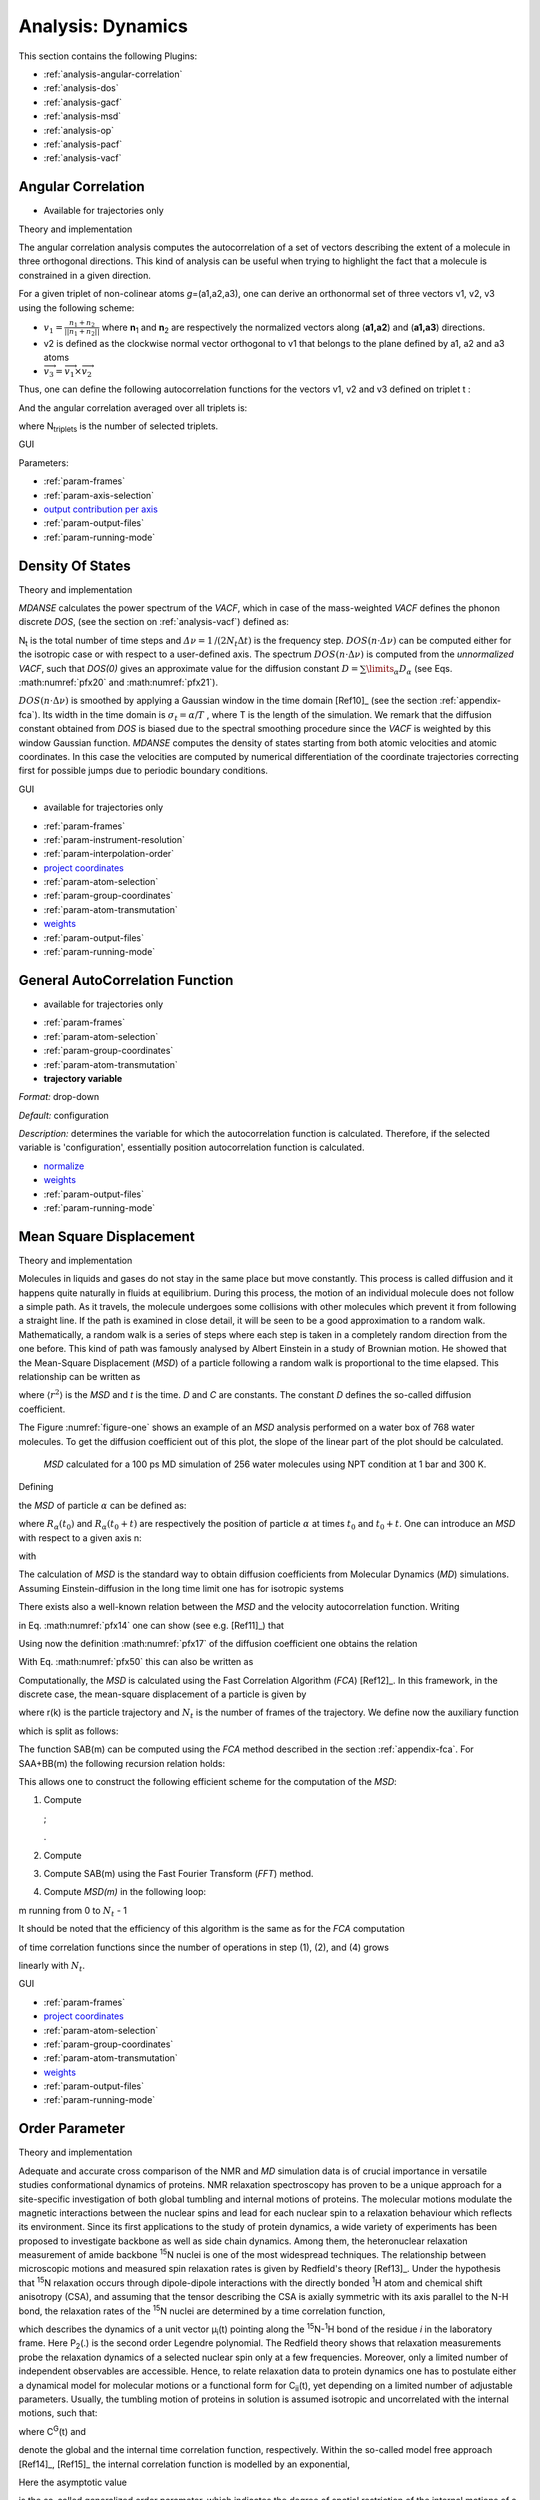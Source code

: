 
Analysis: Dynamics
==================

This section contains the following Plugins:

-  :ref:`analysis-angular-correlation`
-  :ref:`analysis-dos`
-  :ref:`analysis-gacf`
-  :ref:`analysis-msd`
-  :ref:`analysis-op`
-  :ref:`analysis-pacf`
-  :ref:`analysis-vacf`

.. _analysis-angular-correlation:

Angular Correlation
'''''''''''''''''''

-  Available for trajectories only

Theory and implementation
                         

The angular correlation analysis computes the autocorrelation of a set
of vectors describing the extent of a molecule in three orthogonal
directions. This kind of analysis can be useful when trying to highlight
the fact that a molecule is constrained in a given direction.

For a given triplet of non-colinear atoms *g*\ =(a1,a2,a3), one can
derive an orthonormal set of three vectors v1, v2, v3 using the
following scheme:

-  :math:`v_{1} = \frac{n_{1} + n_{2}}{\left| \left| {n_{1} + n_{2}} \right| \right|}`
   where **n**\ :sub:`1` and **n**\ :sub:`2` are respectively the
   normalized vectors along (**a1,a2**) and (**a1,a3**) directions.
-  v2 is defined as the clockwise normal vector orthogonal to v1 that
   belongs to the plane defined by a1, a2 and a3 atoms
-  :math:`{\overrightarrow{v_{3}} = \overrightarrow{v_{1}}}\times\overrightarrow{v_{2}}`

Thus, one can define the following autocorrelation functions for the
vectors v1, v2 and v3 defined on triplet t :

.. math::
   :label: pfx3

   {AC_{g,i}{(t) = \left\langle {v_{t,i}(0)\cdot v_{t,i}(t)} \right\rangle},{i = 1,2,3}}

And the angular correlation averaged over all triplets is:

.. math::
   :label: pfx4

   {AC_{i}{(t) = {\sum\limits_{g = 1}^{N_{\mathit{triplets}}}{AC_{g,i}(t)}}},{i = 1,2,3}}

where N\ :sub:`triplets` is the number of selected triplets.

GUI
   

.. image:: ./Pictures/10000001000003220000021BA346CFB73717C1BE.png
   :width: 15.921cm
   :height: 10.7cm

Parameters:

-  :ref:`param-frames`
-  :ref:`param-axis-selection`
-  `output contribution per axis <#_Output_contribution_per>`__
-  :ref:`param-output-files`
-  :ref:`param-running-mode`

.. _analysis-dos:

Density Of States
'''''''''''''''''

.. _theory-and-implementation-1:

Theory and implementation
                         

*MDANSE* calculates the power spectrum of the *VACF*, which in case of
the mass-weighted *VACF* defines the phonon discrete *DOS*, (see the
section on :ref:`analysis-vacf`) defined as:

.. math::
   :label: pfx5

   {\mathit{DOS}\left( {n\cdot\mathit{\Delta\nu}} \right)\doteq{\sum\limits_{\alpha}\omega_{\alpha}}{\overset{\sim}{C}}_{\mathit{vv};\mathit{\alpha\alpha}}\left( {n\cdot\mathit{\Delta\nu}} \right),{n = 0}\ldots{N_{t} - 1.}}

N\ :sub:`t` is the total number of time steps and
:math:`{\mathit{\Delta\nu} = 1}\text{/}\left( {2N_{t}\Delta t} \right)`
is the frequency step.
:math:`{\mathit{DOS}\left( {n\cdot\mathit{\Delta\nu}} \right)}`
can be computed either for the isotropic case or with respect to a
user-defined axis. The spectrum
:math:`{\mathit{DOS}\left( {n\cdot\Delta\nu} \right)}`
is computed from the *unnormalized VACF*, such that *DOS(0)* gives an
approximate value for the diffusion constant
:math:`{D = {\sum\limits_{\alpha}D_{\alpha}}}`
(see Eqs. :math:numref:`pfx20` and :math:numref:`pfx21`).

:math:`{\mathit{DOS}\left( {n\cdot\Delta\nu} \right)}`
is smoothed by applying a Gaussian window in the time domain
[Ref10]_ (see the section :ref:`appendix-fca`). Its width in the time domain
is :math:`{\sigma_{t} = \alpha}\text{/}T`
, where T is the length of the simulation. We remark that the diffusion
constant obtained from *DOS* is biased due to the spectral smoothing
procedure since the *VACF* is weighted by this window Gaussian function.
*MDANSE* computes the density of states starting from both atomic
velocities and atomic coordinates. In this case the velocities are
computed by numerical differentiation of the coordinate trajectories
correcting first for possible jumps due to periodic boundary conditions.

.. _gui-1:

GUI
   

-  available for trajectories only

|image14| |image15|

-  :ref:`param-frames`
-  :ref:`param-instrument-resolution`
-  :ref:`param-interpolation-order`
-  `project coordinates <#_Project_coordinates>`__
-  :ref:`param-atom-selection`
-  :ref:`param-group-coordinates`
-  :ref:`param-atom-transmutation`
-  `weights <#_Weights>`__
-  :ref:`param-output-files`
-  :ref:`param-running-mode`

.. _analysis-gacf:

General AutoCorrelation Function
''''''''''''''''''''''''''''''''

-  available for trajectories only

|image16| |image17|

-  :ref:`param-frames`
-  :ref:`param-atom-selection`
-  :ref:`param-group-coordinates`
-  :ref:`param-atom-transmutation`
-  **trajectory variable**

*Format:* drop-down

*Default:* configuration

*Description:* determines the variable for which the autocorrelation
function is calculated. Therefore, if the selected variable is
'configuration', essentially position autocorrelation function is
calculated.

-  `normalize <#_Normalize>`__
-  `weights <#_Weights>`__
-  :ref:`param-output-files`
-  :ref:`param-running-mode`

.. _analysis-msd:

Mean Square Displacement
''''''''''''''''''''''''

.. _theory-and-implementation-2:

Theory and implementation
                         

Molecules in liquids and gases do not stay in the same place but move
constantly. This process is called diffusion and it happens quite
naturally in fluids at equilibrium. During this process, the motion of
an individual molecule does not follow a simple path. As it travels, the
molecule undergoes some collisions with other molecules which prevent it
from following a straight line. If the path is examined in close detail,
it will be seen to be a good approximation to a random walk.
Mathematically, a random walk is a series of steps where each step is
taken in a completely random direction from the one before. This kind of
path was famously analysed by Albert Einstein in a study of Brownian
motion. He showed that the Mean-Square Displacement (*MSD*) of a
particle following a random walk is proportional to the time elapsed.
This relationship can be written as

.. math::
   :label: pfx12

   {\left\langle r^{2} \right\rangle = 6}{\mathit{Dt} + C}

where :math:`\langle r^{2}\rangle` is the *MSD* and *t* is the time. *D* and *C* are
constants. The constant *D* defines the so-called diffusion coefficient.

The Figure :numref:`figure-one` shows an example of an *MSD* analysis
performed on a water box of 768 water molecules. To get the diffusion
coefficient out of this plot, the slope of the linear part of the plot
should be calculated.

.. _figure-one:

.. figure:: ./Pictures/10000000000001BC00000163C18A769B32940652.png
   :width: 11.748cm
   :height: 9.393cm

   *MSD* calculated for a 100 ps MD simulation of 256 water
   molecules using NPT condition at 1 bar and 300 K.

Defining

.. math::
   :label: pfx13

   {d_{\alpha}\left( {t,t_{0}} \right)\doteq R_{\alpha}{\left( {t_{0} + t} \right) - R_{\alpha}}\left( t_{0} \right),}

the *MSD* of particle :math:`\alpha` can be defined as:

.. math::
   :label: pfx14

   \mathrm{\Delta}_{\alpha}^{2}{(t) = \left\langle {d_{\alpha}^{2}\left( {t,t_{0}} \right)} \right\rangle_{t_{0}}}

where :math:`R_{\alpha}(t_0)` and :math:`R_{\alpha}(t_0 + t)` are
respectively the position of particle :math:`\alpha`
at times :math:`t_0` and :math:`t_0 + t`. One can introduce
an *MSD* with respect to a given axis n:

.. math::
   :label: pfx15

   {\mathrm{\Delta}_{\alpha}^{2}\left( {t,t_{0};n} \right)\doteq\left\langle {d_{\alpha}^{2}\left( {t,\tau;n} \right)} \right\rangle_{t_{0}}}

with

.. math::
   :label: pfx16

   {d_{\alpha}^{}\left( {t,\tau;n} \right)\doteq n\bullet d_{\alpha}^{}\left( {t,t_{0}} \right).}

The calculation of *MSD* is the standard way to obtain diffusion
coefficients from Molecular Dynamics (*MD*) simulations. Assuming
Einstein-diffusion in the long time limit one has for isotropic systems

.. math::
   :label: pfx17

   {D_{\alpha} = {\lim\limits_{t\rightarrow\infty}{\frac{1}{6t}\mathrm{\Delta}_{\alpha}^{2}(t)}}}.

There exists also a well-known relation between the *MSD* and the
velocity autocorrelation function. Writing

.. math::
   :label: pfx18
   
   {d_{\alpha}{(t) = {\int\limits_{0}^{t}{\mathit{d\tau}v_{\alpha}(\tau)}}}}

in Eq. :math:numref:`pfx14` one can show (see
e.g. [Ref11]_) that

.. math::
   :label: pfx19

   {\mathrm{\Delta}_{\alpha}^{2}{(t) = 6}{\int\limits_{0}^{t}{\mathit{d\tau}\left( {t - \tau} \right)C_{\mathit{\upsilon\upsilon};\mathit{\alpha\alpha}}(t)}}.}

Using now the definition :math:numref:`pfx17` of the diffusion
coefficient one obtains the relation

.. math::
   :label: pfx20

   {{D_{\alpha} = {\int\limits_{0}^{t}{\mathit{d\tau}C_{\mathit{\upsilon\upsilon};\mathit{\alpha\alpha}}(t)}}}.}

With Eq. :math:numref:`pfx50` this can also be written as

.. math::
   :label: pfx21

   {{D_{\alpha} = \pi}{\overset{\sim}{C}}_{\mathit{\upsilon\upsilon};\mathit{\alpha\alpha}}(0).}

Computationally, the *MSD* is calculated using the Fast Correlation
Algorithm (*FCA*) [Ref12]_. In this
framework, in the discrete case, the mean-square displacement of a
particle is given by

.. math::
   :label: pfx22

   {\mathrm{\Delta}^{2}{(m) = \frac{1}{N_{t} - m}}{\sum\limits_{k = 0}^{N_{t} - m - 1}\left\lbrack {r{\left( {k + m} \right) - r}(k)} \right\rbrack^{2}},{m = 0.}..{N_{t} - 1}}

where r(k) is the particle trajectory and :math:`N_{t}` is the number of frames of
the trajectory. We define now the auxiliary function

.. math::
   :label: pfx23

   {S(m)\doteq{\sum\limits_{k = 0}^{N_{t} - m - 1}\left\lbrack {r{\left( {k + m} \right) - r}(k)} \right\rbrack^{2}},{m = 0}...N{t - 1},}

which is split as follows:

.. math::
   :label: pfx24

   {S{(m) = S_{\mathit{AA} + \mathit{BB}}}{(m) - 2}S_{\mathit{AB}}(m),}

.. math::
   :label: pfx25

   {S_{\mathit{AA} + \mathit{BB}}{(m) = \sum\limits_{k = 0}^{N_{t} - m - 1}}\left\lbrack {r^{2}{\left( {k + m} \right) + r^{2}}(k)} \right\rbrack,}

.. math::
   :label: pfx26

   {S_{\mathit{AB}}{(m) = {\sum\limits_{k = 0}^{N_{t} - m - 1}{r(k)}}}\cdot r\left( {k + m} \right).}

The function SAB(m) can be computed using the *FCA* method described in
the section :ref:`appendix-fca`. For
SAA+BB(m) the following recursion relation holds:

.. math::
   :label: pfx27

   {S_{\mathit{AA} + \mathit{BB}}{(m) = S_{\mathit{AA} + \mathit{BB}}}{\left( {m - 1} \right) - r^{2}}{\left( {m - 1} \right) - r^{2}}\left( {N_{t} - m} \right),}

.. math::
   :label: pfx28

   {S_{\mathit{AA} + \mathit{BB}}{(0) = {\sum\limits_{k = 0}^{N_{t} - 1}{r^{2}(k)}}}.}

This allows one to construct the following efficient scheme for the
computation of the *MSD*:

1. Compute

   .. math::
     :label: pfx29
   
     {\mathit{DSQ}{{(k)} = r}2{(k)},{k = 0}...N{t - 1}}

   ;

   .. math::
     :label: pfx30 
     
     {\mathit{DSQ}{{({- 1})} = \mathit{DSQ}}{{({Nt})} = 0}}

   .
2. Compute

   .. math::
     :label: pfx31
     
     {\mathit{SUMSQ} = 2}\cdot{\sum\limits_{k = 0}^{N_{t} - 1}{\mathit{DSQ}(k)}}

3. Compute SAB(m) using the Fast Fourier Transform (*FFT*) method.
4. Compute *MSD(m)* in the following loop:

.. math::
   :label: pfx32
   
   {\mathit{SUMSQ}\leftarrow{\mathit{SUMSQ} - \mathit{DSQ}}{{({m - 1})} - \mathit{DSQ}}{({N{t - m}})}}

.. math::
   :label: pfx33
   
   {\mathit{MSD}{(m)}\leftarrow{} (SUMSQ - 2 S_{AB}(m)/(N_t - m)}

m running from 0 to :math:`N_t` - 1

It should be noted that the efficiency of this algorithm is the same as
for the *FCA* computation

of time correlation functions since the number of operations in step
(1), (2), and (4) grows

linearly with :math:`N_t`.

.. _gui-2:

GUI
   

|image18| |image19|

-  :ref:`param-frames`
-  `project coordinates <#_Project_coordinates>`__
-  :ref:`param-atom-selection`
-  :ref:`param-group-coordinates`
-  :ref:`param-atom-transmutation`
-  `weights <#_Weights>`__
-  :ref:`param-output-files`
-  :ref:`param-running-mode`

.. _analysis-op:

Order Parameter
'''''''''''''''

.. _theory-and-implementation-3:

Theory and implementation
                         

Adequate and accurate cross comparison of the NMR and *MD* simulation
data is of crucial importance in versatile studies conformational
dynamics of proteins. NMR relaxation spectroscopy has proven to be a
unique approach for a site-specific investigation of both global
tumbling and internal motions of proteins. The molecular motions
modulate the magnetic interactions between the nuclear spins and lead
for each nuclear spin to a relaxation behaviour which reflects its
environment. Since its first applications to the study of protein
dynamics, a wide variety of experiments has been proposed to investigate
backbone as well as side chain dynamics. Among them, the heteronuclear
relaxation measurement of amide backbone :sup:`15`\ N nuclei is one of
the most widespread techniques. The relationship between microscopic
motions and measured spin relaxation rates is given by Redfield's theory
[Ref13]_. Under the hypothesis that
:sup:`15`\ N relaxation occurs through dipole-dipole interactions with
the directly bonded :sup:`1`\ H atom and chemical shift anisotropy
(CSA), and assuming that the tensor describing the CSA is axially
symmetric with its axis parallel to the N-H bond, the relaxation rates
of the :sup:`15`\ N nuclei are determined by a time correlation
function,

.. math::
   :label: pfx34

   {C_{\mathit{ii}}{(t) = \left\langle {P_{2}\left( {\mu_{i}(0)\cdot\mu_{i}(t)} \right)} \right\rangle}}

which describes the dynamics of a unit vector μ\ :sub:`i`\ (t) pointing
along the :sup:`15`\ N-:sup:`1`\ H bond of the residue *i* in the
laboratory frame. Here P\ :sub:`2`\ (.) is the second order Legendre
polynomial. The Redfield theory shows that relaxation measurements probe
the relaxation dynamics of a selected nuclear spin only at a few
frequencies. Moreover, only a limited number of independent observables
are accessible. Hence, to relate relaxation data to protein dynamics one
has to postulate either a dynamical model for molecular motions or a
functional form for C\ :sub:`ii`\ (t), yet depending on a limited number
of adjustable parameters. Usually, the tumbling motion of proteins in
solution is assumed isotropic and uncorrelated with the internal
motions, such that:

.. math::
   :label: pfx35

   {C_{\mathit{ii}}{(t) = C^{G}}(t)\cdot C_{\mathit{ii}}^{I}(t)}

where C\ :sup:`G`\ (t) and

.. math::
   :label: pfx36
   
   {C_{\mathit{ii}}^{I}(t)}

\ denote the global and the internal time correlation function,
respectively. Within the so-called model free approach
[Ref14]_, [Ref15]_
the internal correlation function is modelled by an exponential,

.. math::
   :label: pfx37

   {C_{\mathit{ii}}^{I}{(t) = {S_{i}^{2} + \left( {1 - S_{i}^{2}} \right)}}\exp\left( \frac{- t}{\tau_{\mathit{eff},i}} \right)}

Here the asymptotic value

.. math::
   :label: pfx38
   
   {S_{i}^{2} = C_{\mathit{ii}}}\left( {+ \infty} \right)

\ is the so-called generalized order parameter, which indicates the
degree of spatial restriction of the internal motions of a bond vector,
while the characteristic time

.. math::
   :label: pfx39
   
   {tau_{\mathit{eff},i}}

\ is an effective correlation time, setting the time scale of the
internal relaxation processes.

.. math::
   :label: pfx40
   
   {S_{i}^{2}}

can adopt values ranging from 0 (completely disordered) to 1 (fully
ordered). So,

.. math::
   :label: pfx41
   
   {S_{i}^{2}}

is the appropriate indicator of protein backbone motions in
computationally feasible timescales as it describes the spatial aspects
of the reorientational motion of N-H peptidic bonds vector.

When performing Order Parameter analysis, *MDANSE* computes for each
residue *i* both

.. math::
   :label: pfx42
   
   {C_{\mathit{ii}}(t)}

\ and

.. math::
   :label: pfx43
   
   {S_{i}^{2}}

. It also computes a correlation function averaged over all the selected
bonds defined as:

.. math::
   :label: pfx44

   {C^{I}{(t) = {\sum\limits_{i = 1}^{N_{\mathit{bonds}}}{C_{\mathit{ii}}^{I}(t)}}}}

where N\ :sub:`bonds` is the number of selected bonds for the analysis.

.. _gui-3:

GUI
   

-  available for trajectories only

.. image:: ./Pictures/10000001000003220000027563B8CBFF70E2089C.png
   :width: 15.921cm
   :height: 12.487cm

-  :ref:`param-frames`

-  :ref:`param-axis-selection`

-  reference direction

   -  **x-component**

*Format:* int or float

*Default:* 0

*Description:* <insert>

-  

   -  **y-component**

*Format:* int or float

*Default:* 0

*Description:* <insert>

-  

   -  **z-component**

*Format:* int or float

*Default:* 1

*Description:* <insert>

-  `output contribution per axis <#_Output_contribution_per>`__
-  :ref:`param-output-files`
-  :ref:`param-running-mode`

.. _analysis-pacf:

Position AutoCorrelation Function
'''''''''''''''''''''''''''''''''

-  available for trajectories only

|image20| |image21|

-  :ref:`param-frames`
-  `normalize <#_Normalize>`__
-  `project coordinates <#_Project_coordinates>`__
-  :ref:`param-atom-selection`
-  :ref:`param-group-coordinates`
-  :ref:`param-atom-transmutation`
-  `weights <#_Weights>`__
-  :ref:`param-output-files`
-  :ref:`param-running-mode`

.. _analysis-vacf:

Velocity AutoCorrelation Function
'''''''''''''''''''''''''''''''''

.. _theory-and-implementation-4:

Theory and implementation
                         

The Velocity AutoCorrelation Function (*VACF*) is another interesting
property describing the dynamics of a molecular system. Indeed, it
reveals the underlying nature of the forces acting on the system.

In a molecular system that would be made of non-interacting particles,
the velocities would be constant at any time triggering the *VACF* to be
a constant value. Now, if we think about a system with small
interactions such as in a gas-phase, the magnitude and direction of the
velocity of a particle will change gradually over time due to its
collision with the other particles of the molecular system. In such a
system, the *VACF* will be represented by a decaying exponential.

In the case of solid phase, the interactions are much stronger and, as a
results, the atoms are bound to a given position from which they will
move backwards and forwards oscillating between positive and negative
values of their velocity. The oscillations will not be of equal
magnitude however, but will decay in time, because there are still
perturbative forces acting on the atoms to disrupt the perfection of
their oscillatory motion. So, in that case the *VACF* will look like a
damped harmonic motion.

Finally, in the case of liquid phase, the atoms have more freedom than
in solid phase and because of the diffusion process, the oscillatory
motion seen in solid phase will be cancelled quite rapidly depending on
the density of the system. So, the *VACF* will just have one very damped
oscillation before decaying to zero. This decaying time can be
considered as the average time for a collision between two atoms to
occur before they diffuse away.

Mathematically, the *VACF* of atom :math:`\alpha` in an atomic or molecular system is
usually defined as

.. math::
   :label: pfx45

   {C_{\mathit{vv};\mathit{\alpha\alpha}}(t)\doteq\frac{1}{3}\left\langle {v_{\alpha}\left( t_{0} \right)\cdot v_{\alpha}\left( {t_{0} + t} \right)} \right\rangle_{t_{0}}.}

In some cases, e.g. for non-isotropic systems, it is useful to define
*VACF* along a given axis,

.. math::
   :label: pfx46

   {C_{\mathit{vv};\mathit{\alpha\alpha}}\left( {t;n} \right)\doteq\left\langle {v_{\alpha}\left( {t_{0};n} \right)v_{\alpha}\left( {{t_{0} + t};n} \right)} \right\rangle_{t_{0}},}

where :math:`v_{\alpha}(t; n)` is given by

.. math::
   :label: pfx47

   {v_{\alpha}\left( {t;n} \right)\doteq n\cdot v_{\alpha}(t).}

The vector n is a unit vector defining a space-fixed axis.

The *VACF* of the particles in a many body system can be related to the
incoherent dynamic structure factor by the relation:

.. math::
   :label: pfx48

   {\lim\limits_{q\rightarrow 0}\frac{\omega^{2}}{q^{2}}S{\left( {q,\omega} \right) = G}(\omega),}

where G(:math:`\omega`) is the Density Of States (*DOS*). For an isotropic system it
reads

.. math::
   :label: pfx49

   {G{(\omega) = {\sum\limits_{\alpha}{b_{\alpha,\mathit{inc}}^{2}{\overset{\sim}{C}}_{\mathit{vv};\mathit{\alpha\alpha}}(\omega)}}},}

.. math::
   :label: pfx50

   {{\overset{\sim}{C}}_{\mathit{vv};\mathit{\alpha\alpha}}{(\omega) = \frac{1}{2\pi}}{\int\limits_{- \infty}^{+ \infty}\mathit{dt}}\exp\left\lbrack {{- i}\omega t} \right\rbrack C_{\mathit{vv};\mathit{\alpha\alpha}}(t).}

For non-isotropic systems, relation :math:numref:`pfx48` holds if the *DOS*
is computed from the atomic velocity autocorrelation functions

.. math::
   :label: pfx51
   
   {C_{\mathit{vv};\mathit{\alpha\alpha}}\left( {t;n_{q}} \right)}

, where :math:`n_q` is the unit vector in the direction of q.

.. _gui-4:

GUI
   

-  available for trajectories only

|image22| |image23|

-  :ref:`param-frames`
-  :ref:`param-interpolation-order`
-  `project coordinates <#_Project_coordinates>`__
-  `normalize <#_Normalize>`__
-  :ref:`param-atom-selection`
-  :ref:`param-group-coordinates`
-  :ref:`param-atom-transmutation`
-  `weights <#_Weights>`__
-  :ref:`param-output-files`
-  :ref:`param-running-mode`

.. |image14| image:: ./Pictures/1000000100000323000002D1329469D922AFA541.png
   :width: 15.921cm
   :height: 14.295cm
.. |image15| image:: ./Pictures/100000010000031E000000F3118920C50EDE8CB0.png
   :width: 15.921cm
   :height: 4.847cm
.. |image16| image:: ./Pictures/100000010000031F00000248D8781028790CCDA5.png
   :width: 15.921cm
   :height: 11.636cm
.. |image17| image:: ./Pictures/100000010000031E00000105F69265329BBA5756.png
   :width: 15.921cm
   :height: 5.207cm
.. |image18| image:: ./Pictures/100000010000031F00000247259172131CFA3B36.png
   :width: 15.921cm
   :height: 11.617cm
.. |image19| image:: ./Pictures/100000010000031F000001000B539E0E94164B2D.png
   :width: 15.921cm
   :height: 5.101cm
.. |image20| image:: ./Pictures/1000000100000320000001F34B3598CBB7D90098.png
   :width: 15.921cm
   :height: 9.931cm
.. |image21| image:: ./Pictures/1000000100000322000001997BE6CF552F7A05D0.png
   :width: 15.921cm
   :height: 8.119cm
.. |image22| image:: ./Pictures/100000010000031F000001F4716D097EF0177F0B.png
   :width: 15.921cm
   :height: 9.964cm
.. |image23| image:: ./Pictures/100000010000031F000001BDEA9E86A41E3EBCA6.png
   :width: 15.921cm
   :height: 8.867cm
